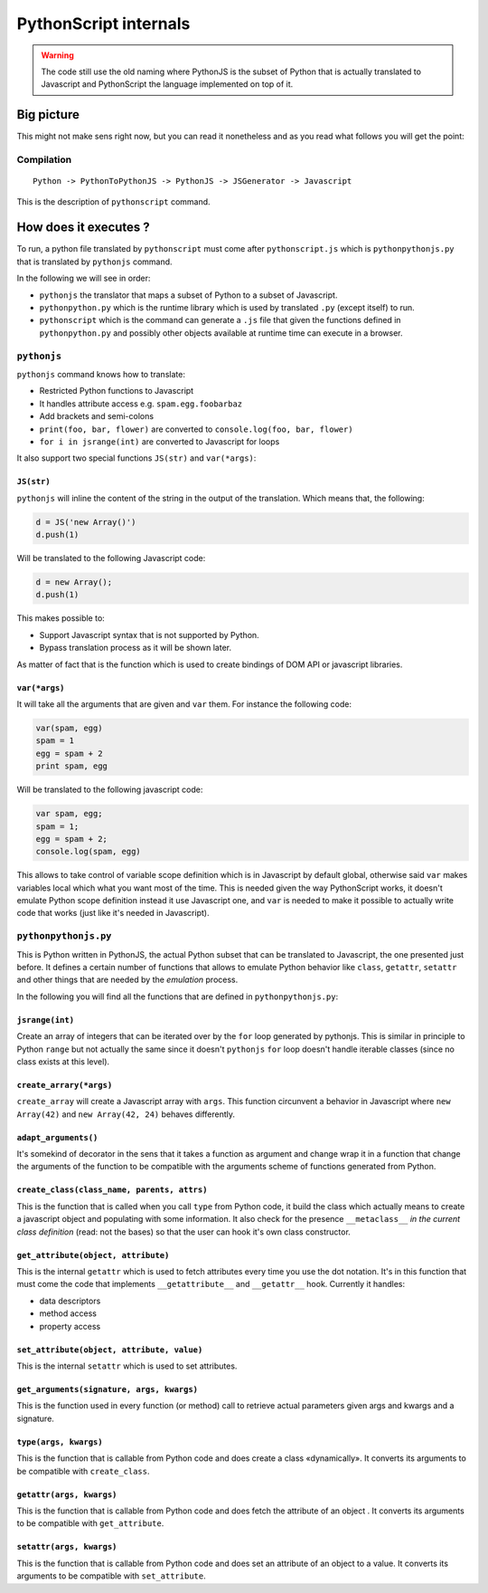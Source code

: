 PythonScript internals
######################

.. warning:: The code still use the old naming where PythonJS is the subset of Python that is actually translated to Javascript and PythonScript the language implemented on top of it.

Big picture
===========

This might not make sens right now, but you can read it nonetheless and as you read what follows you will get the point:

Compilation
-----------

::

   Python -> PythonToPythonJS -> PythonJS -> JSGenerator -> Javascript



This is the description of ``pythonscript`` command.

.. versionchanged:: 0.7
   There is now ``python_to_pythonjs`` command that allow you to review the python code generated before it's converted to javascript

How does it executes ?
======================

To run, a python file translated by ``pythonscript`` must come after ``pythonscript.js`` which is ``pythonpythonjs.py`` that is translated by ``pythonjs`` command.

In the following we will see in order:

* ``pythonjs`` the translator that maps a subset of Python to a subset of Javascript.
* ``pythonpython.py`` which is the runtime library which is used by translated ``.py`` (except itself) to run.
* ``pythonscript`` which is the command can generate a ``.js`` file that given the functions defined in ``pythonpython.py`` and possibly other objects available at runtime time can execute in a browser.



``pythonjs``
------------

``pythonjs`` command knows how to translate:

- Restricted Python functions to Javascript
- It handles attribute access e.g. ``spam.egg.foobarbaz``
- Add brackets and semi-colons
- ``print(foo, bar, flower)`` are converted to ``console.log(foo, bar, flower)``
- ``for i in jsrange(int)`` are converted to Javascript for loops

It also support two special functions ``JS(str)`` and ``var(*args)``:


``JS(str)``
~~~~~~~~~~~

``pythonjs`` will inline the content of the string in the output of the translation. Which means that, the following:

.. code-block:: python

   d = JS('new Array()')
   d.push(1)

Will be translated to the following Javascript code:

.. code-block:: javascript

   d = new Array();
   d.push(1)

This makes possible to:

- Support Javascript syntax that is not supported by Python.
- Bypass translation process as it will be shown later.

As matter of fact that is the function which is used to create bindings of DOM API or javascript libraries.


``var(*args)``
~~~~~~~~~~~~~~

It will take all the arguments that are given and ``var`` them. For instance the following code:

.. code-block:: python

   var(spam, egg)
   spam = 1
   egg = spam + 2
   print spam, egg

Will be translated to the following javascript code:

.. code-block:: javascript

   var spam, egg;
   spam = 1;
   egg = spam + 2;
   console.log(spam, egg)

This allows to take control of variable scope definition which is in Javascript by default global, otherwise said ``var`` makes variables local which what you want most of the time. This is needed given the way PythonScript works, it doesn't emulate Python scope definition instead it use Javascript one, and ``var`` is needed to make it possible to actually write code that works (just like it's needed in Javascript).

``pythonpythonjs.py``
---------------------

This is Python written in PythonJS, the actual Python subset that can be translated to Javascript, the one presented just before. It defines a certain number of functions that allows to emulate Python behavior like ``class``, ``getattr``, ``setattr`` and other things that are needed by the *emulation* process.

In the following you will find all the functions that are defined in ``pythonpythonjs.py``:

``jsrange(int)``
~~~~~~~~~~~~~~~~

Create an array of integers that can be iterated over by the ``for`` loop generated by pythonjs. This is similar in principle to Python ``range`` but not actually the same since it doesn't ``pythonjs`` ``for`` loop doesn't handle iterable classes (since no class exists at this level).


``create_arrary(*args)``
~~~~~~~~~~~~~~~~~~~~~~~~

``create_array`` will create a Javascript array with ``args``. This function circunvent a behavior in Javascript where ``new Array(42)`` and ``new Array(42, 24)`` behaves differently.


``adapt_arguments()``
~~~~~~~~~~~~~~~~~~~~~

It's somekind of decorator in the sens that it takes a function as argument and change wrap it in a function that change the arguments of the function to be compatible with the arguments scheme of functions generated from Python.


``create_class(class_name, parents, attrs)``
~~~~~~~~~~~~~~~~~~~~~~~~~~~~~~~~~~~~~~~~~~~~

This is the function that is called when you call ``type`` from Python code, it build the class which actually means to create a javascript object and populating with some information. It also check for the presence ``__metaclass__`` *in the current class definition* (read: not the bases) so that the user can hook it's own class constructor.


``get_attribute(object, attribute)``
~~~~~~~~~~~~~~~~~~~~~~~~~~~~~~~~~~~~

This is the internal ``getattr`` which is used to fetch attributes every time you use the dot notation. It's in this function that must come the code that implements ``__getattribute__`` and ``__getattr__`` hook. Currently it handles:

- data descriptors
- method access
- property access


``set_attribute(object, attribute, value)``
~~~~~~~~~~~~~~~~~~~~~~~~~~~~~~~~~~~~~~~~~~~

This is the internal ``setattr`` which is used to set attributes.

``get_arguments(signature, args, kwargs)``
~~~~~~~~~~~~~~~~~~~~~~~~~~~~~~~~~~~~~~~~~~

This is the function used in every function (or method) call to retrieve actual parameters given args and kwargs and a signature.


``type(args, kwargs)``
~~~~~~~~~~~~~~~~~~~~~~

This is the function that is callable from Python code and does create a class «dynamically». It converts its arguments to be compatible with ``create_class``.


``getattr(args, kwargs)``
~~~~~~~~~~~~~~~~~~~~~~~~~

This is the function that is callable from Python code and does fetch the attribute of an object . It converts its arguments to be compatible with ``get_attribute``.


``setattr(args, kwargs)``
~~~~~~~~~~~~~~~~~~~~~~~~~

This is the function that is callable from Python code and does set an attribute of an object to a value. It converts its arguments to be compatible with ``set_attribute``.
